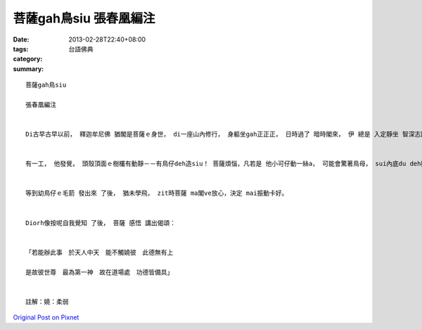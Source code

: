 菩薩gah鳥siu   張春凰編注
#################################

:date: 2013-02-28T22:40+08:00
:tags: 
:category: 台語佛典
:summary: 


:: 

  菩薩gah鳥siu

  張春凰編注


  Di古早古早以前， 釋迦牟尼佛 猶閣是菩薩ｅ身世， di一座山內修行， 身軀坐gah正正正， 日時過了 暗時閣來， 伊 總是 入定靜坐 智深志固 進一步deh思惟佛法。


  有一工， 他發覺， 頭殼頂面ｅ樹欉有動靜－－有鳥仔deh造siu！ 菩薩煩惱，凡若是 他小可仔動一絲a， 可能會驚著鳥母， sui內底du deh孵ｅ卵ma會徛落出來！ 他一想著按呢， diorh決定放棄 行動ｅ自由， 先等幼鳥仔囝 發出鳥毛了 卡閣講。


  等到幼鳥仔ｅ毛箭 發出來 了後， 猶未學飛， zit時菩薩 ma閣ve放心，決定 mai振動卡好。


  Diorh像按呢自我覺知 了後， 菩薩 感悟 講出偈頌：


  「若能辦此事　於天人中天　能不觸嬈彼　此德無有上

  是故彼世尊　最為第一神　故在道場處　功德皆備具」


  註解：嬈：柔弱



`Original Post on Pixnet <http://daiqi007.pixnet.net/blog/post/38775833>`_